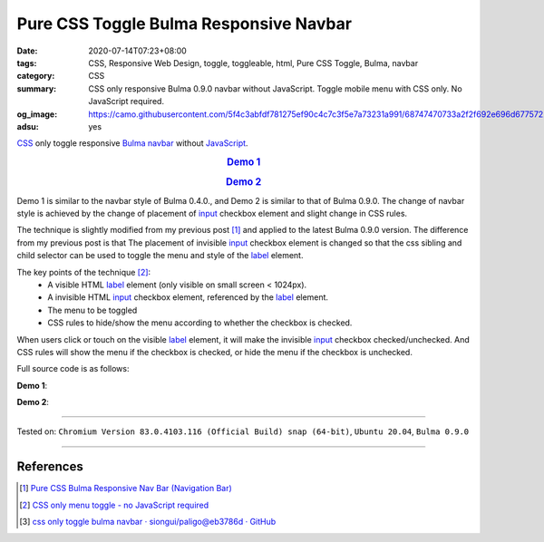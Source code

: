 Pure CSS Toggle Bulma Responsive Navbar
#######################################

:date: 2020-07-14T07:23+08:00
:tags: CSS, Responsive Web Design, toggle, toggleable, html, Pure CSS Toggle,
       Bulma, navbar
:category: CSS
:summary: CSS only responsive Bulma 0.9.0 navbar without JavaScript.
          Toggle mobile menu with CSS only. No JavaScript required.
:og_image: https://camo.githubusercontent.com/5f4c3abfdf781275ef90c4c7c3f5e7a73231a991/68747470733a2f2f692e696d6775722e636f6d2f6c6c61487163312e706e67
:adsu: yes


CSS_ only toggle responsive `Bulma navbar`_ without JavaScript_.

.. rubric:: `Demo 1 <{static}/code/css/bulma-responsive-navbar/index-bulma-0.9.0.html>`_
   :class: align-center

.. rubric:: `Demo 2 <{static}/code/css/bulma-responsive-navbar/index2-bulma-0.9.0.html>`_
   :class: align-center

Demo 1 is similar to the navbar style of Bulma 0.4.0., and Demo 2 is similar to
that of Bulma 0.9.0. The change of navbar style is achieved by the change of
placement of input_ checkbox element and slight change in CSS rules.

The technique is slightly modified from my previous post [1]_ and applied to the
latest Bulma 0.9.0 version. The difference from my previous post is that The
placement of invisible input_ checkbox element is changed so that the css
sibling and child selector can be used to toggle the menu and style of the
label_ element.

The key points of the technique [2]_:
  - A visible HTML label_ element (only visible on small screen < 1024px).
  - A invisible HTML input_ checkbox element, referenced by the label_ element.
  - The menu to be toggled
  - CSS rules to hide/show the menu according to whether the checkbox is
    checked.

When users click or touch on the visible label_ element, it will make the
invisible input_ checkbox checked/unchecked. And CSS rules will show the menu if
the checkbox is checked, or hide the menu if the checkbox is unchecked.

Full source code is as follows:

**Demo 1**:

.. show_github_file:: siongui userpages content/code/css/bulma-responsive-navbar/index-bulma-0.9.0.html

**Demo 2**:

.. show_github_file:: siongui userpages content/code/css/bulma-responsive-navbar/index2-bulma-0.9.0.html

----

Tested on: ``Chromium Version 83.0.4103.116 (Official Build) snap (64-bit)``, ``Ubuntu 20.04``, ``Bulma 0.9.0``

----

References
++++++++++

.. [1] `Pure CSS Bulma Responsive Nav Bar (Navigation Bar) <{filename}/articles/2017/02/22/css-only-bulma-responsive-navbar%en.rst>`_
.. [2] `CSS only menu toggle - no JavaScript required <http://www.outofscope.com/css-only-menu-toggle-no-javascript-required/>`_
.. [3] `css only toggle bulma navbar · siongui/paligo@eb3786d · GitHub <https://github.com/siongui/paligo/commit/eb3786d124df87025d09fe0b9dcd98eac87706b3>`_

.. _Bulma: http://bulma.io/
.. _CSS: https://www.google.com/search?q=CSS
.. _JavaScript: https://www.google.com/search?q=JavaScript
.. _nav bar: http://bulma.io/documentation/components/nav/
.. _Bulma navbar: https://versions.bulma.io/0.9.0/documentation/components/navbar/
.. _navigation bar: https://www.google.com/search?q=navigation+bar
.. _CSS only menu toggle: http://www.outofscope.com/css-only-menu-toggle-no-javascript-required/
.. _label: https://www.w3schools.com/TAGs/tag_label.asp
.. _input: https://www.w3schools.com/TAGs/tag_input.asp
